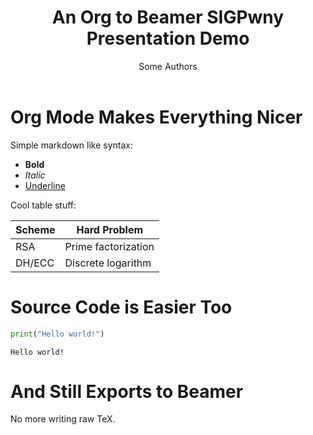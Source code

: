 #+title: An Org to Beamer SIGPwny Presentation Demo
#+author: Some Authors
#+date:
#+options: toc:nil
#+latex_class_options: [10pt]
#+latex_header: \usetheme{sigpwny}
#+latex_header: \setminted{linenos=true, breaklines=true, breakanywhere=true, style=default}
#+latex_header: \usemintedstyle{monokai}


* Org Mode Makes Everything Nicer

  Simple markdown like syntax:
  - *Bold*
  - /Italic/
  - _Underline_


  Cool table stuff:
  #+ATTR_LATEX: :booktabs t
  | Scheme | Hard Problem        |
  |--------+---------------------|
  | RSA    | Prime factorization |
  | DH/ECC | Discrete logarithm  |

* Source Code is Easier Too

 #+BEGIN_SRC python :results output :exports both
   print("Hello world!")
 #+END_SRC

 #+RESULTS:
 : Hello world!

* And Still Exports to Beamer

  No more writing raw TeX.
